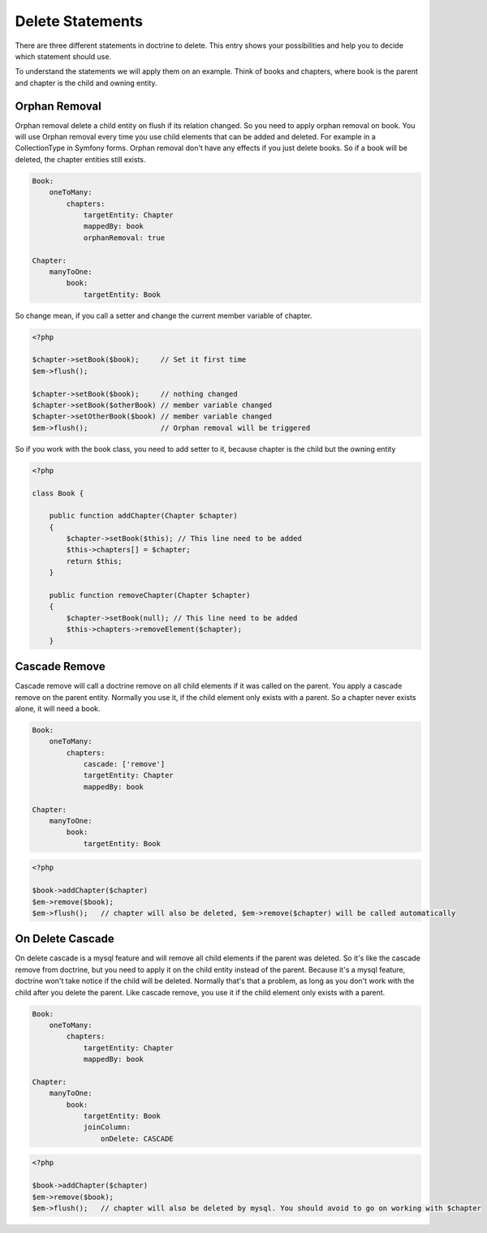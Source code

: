 Delete Statements
=================

There are three different statements in doctrine to delete. This entry shows your possibilities
and help you to decide which statement should use.

To understand the statements we will apply them on an example. Think of books and chapters, where book is the parent
and chapter is the child and owning entity.

.. image:: /_static/image/book-chapter-er.png

Orphan Removal
--------------

Orphan removal delete a child entity on flush if its relation changed. So you need to apply orphan removal on book.
You will use Orphan removal every time you use child elements that can be added and deleted. For example in a CollectionType
in Symfony forms. Orphan removal don't have any effects if you just delete books. So if a book will be deleted,
the chapter entities still exists.


.. code-block:: yaml

    Book:
        oneToMany:
            chapters:
                targetEntity: Chapter
                mappedBy: book
                orphanRemoval: true

    Chapter:
        manyToOne:
            book:
                targetEntity: Book


So change mean, if you call a setter and change the current member variable of chapter.

.. code-block:: php

    <?php

    $chapter->setBook($book);     // Set it first time
    $em->flush();

    $chapter->setBook($book);     // nothing changed
    $chapter->setBook($otherBook) // member variable changed
    $chapter->setOtherBook($book) // member variable changed
    $em->flush();                 // Orphan removal will be triggered



So if you work with the book class, you need to add setter to it, because chapter is the child but the owning entity

.. code-block:: php

    <?php

    class Book {

        public function addChapter(Chapter $chapter)
        {
            $chapter->setBook($this); // This line need to be added
            $this->chapters[] = $chapter;
            return $this;
        }

        public function removeChapter(Chapter $chapter)
        {
            $chapter->setBook(null); // This line need to be added
            $this->chapters->removeElement($chapter);
        }


Cascade Remove
--------------

Cascade remove will call a doctrine remove on all child elements if it was called on the parent. You apply a cascade
remove on the parent entity. Normally you use it, if the child element only exists with a parent. So a chapter never
exists alone, it will need a book.

.. code-block:: yaml

    Book:
        oneToMany:
            chapters:
                cascade: ['remove']
                targetEntity: Chapter
                mappedBy: book

    Chapter:
        manyToOne:
            book:
                targetEntity: Book



.. code-block:: php

    <?php

    $book->addChapter($chapter)
    $em->remove($book);
    $em->flush();   // chapter will also be deleted, $em->remove($chapter) will be called automatically


On Delete Cascade
-----------------

On delete cascade is a mysql feature and will remove all child elements if the parent was deleted. So it's like
the cascade remove from doctrine, but you need to apply it on the child entity instead of the parent. Because it's
a mysql feature, doctrine won't take notice if the child will be deleted. Normally that's that a problem, as long
as you don't work with the child after you delete the parent. Like cascade remove, you use it if the child element
only exists with a parent.

.. code-block:: yaml

    Book:
        oneToMany:
            chapters:
                targetEntity: Chapter
                mappedBy: book

    Chapter:
        manyToOne:
            book:
                targetEntity: Book
                joinColumn:
                    onDelete: CASCADE

.. code-block:: php

    <?php

    $book->addChapter($chapter)
    $em->remove($book);
    $em->flush();   // chapter will also be deleted by mysql. You should avoid to go on working with $chapter

